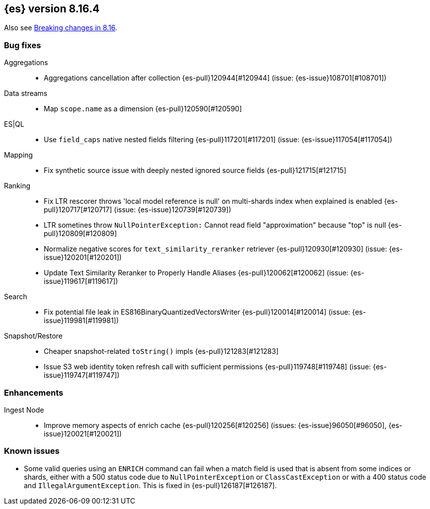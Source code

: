 [[release-notes-8.16.4]]
== {es} version 8.16.4

Also see <<breaking-changes-8.16,Breaking changes in 8.16>>.

[[bug-8.16.4]]
[float]
=== Bug fixes

Aggregations::
* Aggregations cancellation after collection {es-pull}120944[#120944] (issue: {es-issue}108701[#108701])

Data streams::
* Map `scope.name` as a dimension {es-pull}120590[#120590]

ES|QL::
* Use `field_caps` native nested fields filtering {es-pull}117201[#117201] (issue: {es-issue}117054[#117054])

Mapping::
* Fix synthetic source issue with deeply nested ignored source fields {es-pull}121715[#121715]

Ranking::
* Fix LTR rescorer throws 'local model reference is null' on multi-shards index when explained is enabled {es-pull}120717[#120717] (issue: {es-issue}120739[#120739])
* LTR sometines throw `NullPointerException:` Cannot read field "approximation" because "top" is null {es-pull}120809[#120809]
* Normalize negative scores for `text_similarity_reranker` retriever {es-pull}120930[#120930] (issue: {es-issue}120201[#120201])
* Update Text Similarity Reranker to Properly Handle Aliases {es-pull}120062[#120062] (issue: {es-issue}119617[#119617])

Search::
* Fix potential file leak in ES816BinaryQuantizedVectorsWriter {es-pull}120014[#120014] (issue: {es-issue}119981[#119981])

Snapshot/Restore::
* Cheaper snapshot-related `toString()` impls {es-pull}121283[#121283]
* Issue S3 web identity token refresh call with sufficient permissions {es-pull}119748[#119748] (issue: {es-issue}119747[#119747])

[[enhancement-8.16.4]]
[float]
=== Enhancements

Ingest Node::
* Improve memory aspects of enrich cache {es-pull}120256[#120256] (issues: {es-issue}96050[#96050], {es-issue}120021[#120021])

[discrete]
[[known-issues-8.16.4]]
=== Known issues

* Some valid queries using an `ENRICH` command can fail when a match field is used that is absent from some indices or shards, either with a 500 status code due to `NullPointerException` or `ClassCastException` or with a 400 status code and `IllegalArgumentException`. This is fixed in {es-pull}126187[#126187].
